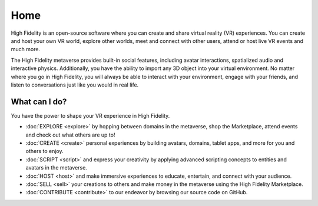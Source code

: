 #########################
Home
#########################

High Fidelity is an open-source software where you can create and share virtual reality (VR) experiences. You can create and host your own VR world, explore other worlds, meet and connect with other users, attend or host live VR events and much more.

The High Fidelity metaverse provides built-in social features, including avatar interactions, spatialized audio and interactive physics. Additionally, you have the ability to import any 3D object into your virtual environment. No matter where you go in High Fidelity, you will always be able to interact with your environment, engage with your friends, and listen to conversations just like you would in real life. 

-------------------------
What can I do?
-------------------------

You have the power to shape your VR experience in High Fidelity.

* :doc:`EXPLORE <explore>` by hopping between domains in the metaverse, shop the Marketplace, attend events and check out what others are up to!
* :doc:`CREATE <create>` personal experiences by building avatars, domains, tablet apps, and more for you and others to enjoy.
* :doc:`SCRIPT <script>` and express your creativity by applying advanced scripting concepts to entities and avatars in the metaverse.
* :doc:`HOST <host>` and make immersive experiences to educate, entertain, and connect with your audience.
* :doc:`SELL <sell>` your creations to others and make money in the metaverse using the High Fidelity Marketplace.
* :doc:`CONTRIBUTE <contribute>` to our endeavor by browsing our source code on GitHub.
